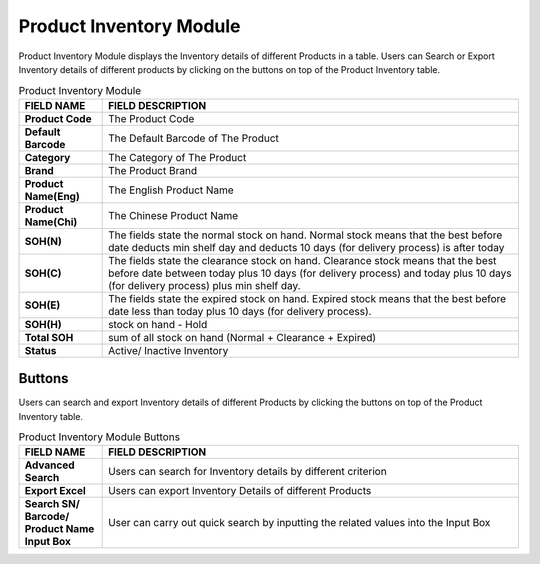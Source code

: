 ************
Product Inventory Module 
************
Product Inventory Module displays the Inventory details of different Products in a table. Users can Search or Export Inventory details of different products by clicking on the buttons on top of the Product Inventory table.

|Productinventorymodule|

.. list-table:: Product Inventory Module
    :widths: 10 50
    :header-rows: 1
    :stub-columns: 1

    * - FIELD NAME
      - FIELD DESCRIPTION
    * - Product Code
      - The Product Code
    * - Default Barcode
      - The Default Barcode of The Product
    * - Category
      - The Category of The Product
    * - Brand
      - The Product Brand
    * - Product Name(Eng)
      - The English Product Name
    * - Product Name(Chi)
      - The Chinese Product Name
    * - SOH(N)
      - The fields state the normal stock on hand. Normal stock means that the best before date deducts min shelf day and deducts 10 days (for delivery process) is after today
    * - SOH(C)
      - The fields state the clearance stock on hand. Clearance stock means that the best before date between today plus 10 days (for delivery process) and today plus 10 days (for delivery process) plus min shelf day.
    * - SOH(E)
      - The fields state the expired stock on hand. Expired stock means that the best before date less than today plus 10 days (for delivery process).
    * - SOH(H)
      - stock on hand - Hold
    * - Total SOH
      - sum of all stock on hand (Normal + Clearance + Expired)
    * - Status
      - Active/ Inactive Inventory


Buttons
==================  
Users can search and export Inventory details of different Products by clicking the buttons on top of the Product Inventory table.

|Productinventorybuttons|

.. list-table:: Product Inventory Module Buttons
    :widths: 10 50
    :header-rows: 1
    :stub-columns: 1

    * - FIELD NAME
      - FIELD DESCRIPTION
    * - Advanced Search
      - Users can search for Inventory details by different criterion
    * - Export Excel
      - Users can export Inventory Details of different Products 
    * - Search SN/ Barcode/ Product Name Input Box
      - User can carry out quick search by inputting the related values into the Input Box
   

.. |Productinventorymodule| image:: Productinventorymodule.JPG
.. |Productinventorybuttons| image:: Productinventorybuttons.JPG
